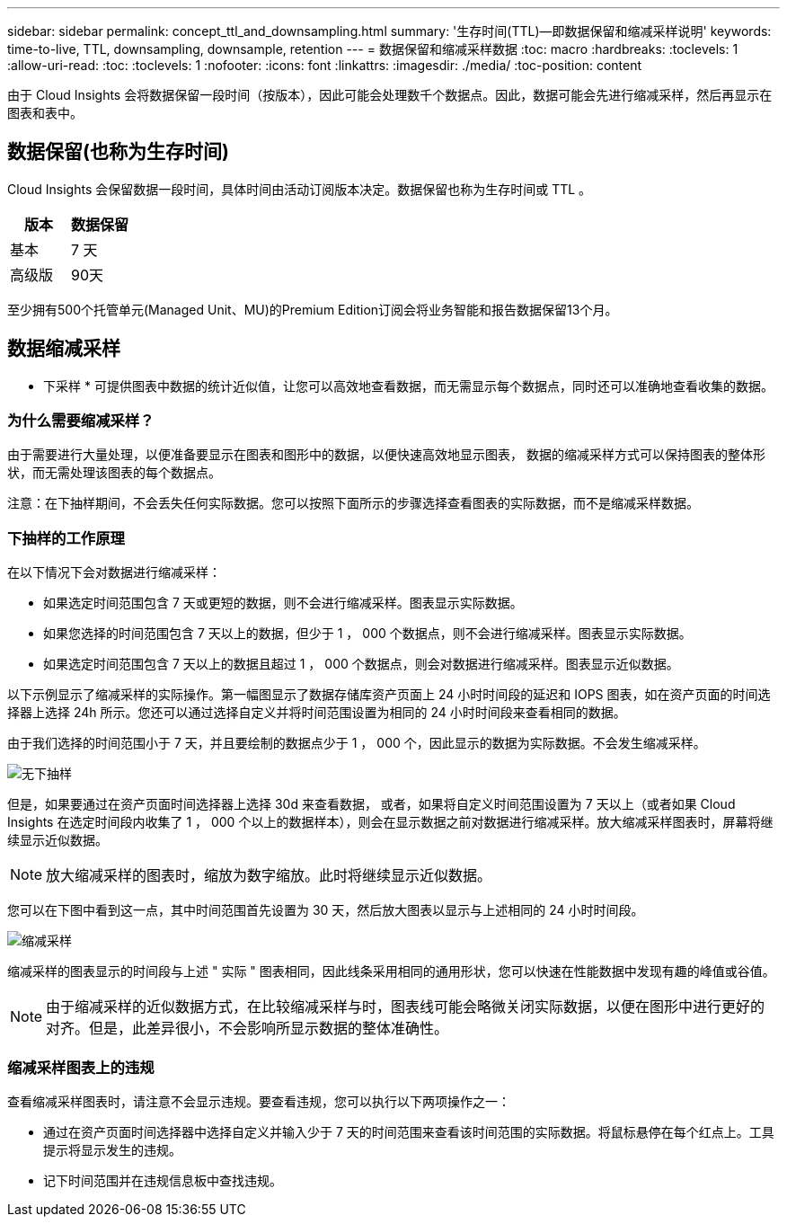 ---
sidebar: sidebar 
permalink: concept_ttl_and_downsampling.html 
summary: '生存时间(TTL)—即数据保留和缩减采样说明' 
keywords: time-to-live, TTL, downsampling, downsample, retention 
---
= 数据保留和缩减采样数据
:toc: macro
:hardbreaks:
:toclevels: 1
:allow-uri-read: 
:toc: 
:toclevels: 1
:nofooter: 
:icons: font
:linkattrs: 
:imagesdir: ./media/
:toc-position: content


[role="lead"]
由于 Cloud Insights 会将数据保留一段时间（按版本），因此可能会处理数千个数据点。因此，数据可能会先进行缩减采样，然后再显示在图表和表中。



== 数据保留(也称为生存时间)

Cloud Insights 会保留数据一段时间，具体时间由活动订阅版本决定。数据保留也称为生存时间或 TTL 。

|===
| 版本 | 数据保留 


| 基本 | 7 天 


| 高级版 | 90天 
|===
至少拥有500个托管单元(Managed Unit、MU)的Premium Edition订阅会将业务智能和报告数据保留13个月。



== 数据缩减采样

* 下采样 * 可提供图表中数据的统计近似值，让您可以高效地查看数据，而无需显示每个数据点，同时还可以准确地查看收集的数据。



=== 为什么需要缩减采样？

由于需要进行大量处理，以便准备要显示在图表和图形中的数据，以便快速高效地显示图表， 数据的缩减采样方式可以保持图表的整体形状，而无需处理该图表的每个数据点。

注意：在下抽样期间，不会丢失任何实际数据。您可以按照下面所示的步骤选择查看图表的实际数据，而不是缩减采样数据。



=== 下抽样的工作原理

在以下情况下会对数据进行缩减采样：

* 如果选定时间范围包含 7 天或更短的数据，则不会进行缩减采样。图表显示实际数据。
* 如果您选择的时间范围包含 7 天以上的数据，但少于 1 ， 000 个数据点，则不会进行缩减采样。图表显示实际数据。
* 如果选定时间范围包含 7 天以上的数据且超过 1 ， 000 个数据点，则会对数据进行缩减采样。图表显示近似数据。


以下示例显示了缩减采样的实际操作。第一幅图显示了数据存储库资产页面上 24 小时时间段的延迟和 IOPS 图表，如在资产页面的时间选择器上选择 24h 所示。您还可以通过选择自定义并将时间范围设置为相同的 24 小时时间段来查看相同的数据。

由于我们选择的时间范围小于 7 天，并且要绘制的数据点少于 1 ， 000 个，因此显示的数据为实际数据。不会发生缩减采样。

image:Charts_NoDownsample.png["无下抽样"]

但是，如果要通过在资产页面时间选择器上选择 30d 来查看数据， 或者，如果将自定义时间范围设置为 7 天以上（或者如果 Cloud Insights 在选定时间段内收集了 1 ， 000 个以上的数据样本），则会在显示数据之前对数据进行缩减采样。放大缩减采样图表时，屏幕将继续显示近似数据。


NOTE: 放大缩减采样的图表时，缩放为数字缩放。此时将继续显示近似数据。

您可以在下图中看到这一点，其中时间范围首先设置为 30 天，然后放大图表以显示与上述相同的 24 小时时间段。

image:Charts_Downsampled.png["缩减采样"]

缩减采样的图表显示的时间段与上述 " 实际 " 图表相同，因此线条采用相同的通用形状，您可以快速在性能数据中发现有趣的峰值或谷值。


NOTE: 由于缩减采样的近似数据方式，在比较缩减采样与时，图表线可能会略微关闭实际数据，以便在图形中进行更好的对齐。但是，此差异很小，不会影响所显示数据的整体准确性。



=== 缩减采样图表上的违规

查看缩减采样图表时，请注意不会显示违规。要查看违规，您可以执行以下两项操作之一：

* 通过在资产页面时间选择器中选择自定义并输入少于 7 天的时间范围来查看该时间范围的实际数据。将鼠标悬停在每个红点上。工具提示将显示发生的违规。
* 记下时间范围并在违规信息板中查找违规。

